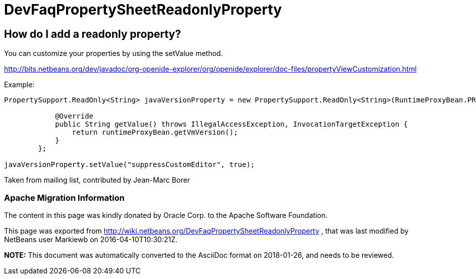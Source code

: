 // 
//     Licensed to the Apache Software Foundation (ASF) under one
//     or more contributor license agreements.  See the NOTICE file
//     distributed with this work for additional information
//     regarding copyright ownership.  The ASF licenses this file
//     to you under the Apache License, Version 2.0 (the
//     "License"); you may not use this file except in compliance
//     with the License.  You may obtain a copy of the License at
// 
//       http://www.apache.org/licenses/LICENSE-2.0
// 
//     Unless required by applicable law or agreed to in writing,
//     software distributed under the License is distributed on an
//     "AS IS" BASIS, WITHOUT WARRANTIES OR CONDITIONS OF ANY
//     KIND, either express or implied.  See the License for the
//     specific language governing permissions and limitations
//     under the License.
//

= DevFaqPropertySheetReadonlyProperty
:jbake-type: wiki
:jbake-tags: wiki, devfaq, needsreview
:jbake-status: published

== How do I add a readonly property?

You can customize your properties by using the setValue method.

link:http://bits.netbeans.org/dev/javadoc/org-openide-explorer/org/openide/explorer/doc-files/propertyViewCustomization.html[http://bits.netbeans.org/dev/javadoc/org-openide-explorer/org/openide/explorer/doc-files/propertyViewCustomization.html]

Example:

[source,java]
----

PropertySupport.ReadOnly<String> javaVersionProperty = new PropertySupport.ReadOnly<String>(RuntimeProxyBean.PROP_VMVERSION, String.class, "JVM version", "Java VM version") {

            @Override
            public String getValue() throws IllegalAccessException, InvocationTargetException {
                return runtimeProxyBean.getVmVersion();
            }
        };

javaVersionProperty.setValue("suppressCustomEditor", true);
----

Taken from mailing list, contributed by Jean-Marc Borer

=== Apache Migration Information

The content in this page was kindly donated by Oracle Corp. to the
Apache Software Foundation.

This page was exported from link:http://wiki.netbeans.org/DevFaqPropertySheetReadonlyProperty[http://wiki.netbeans.org/DevFaqPropertySheetReadonlyProperty] , 
that was last modified by NetBeans user Markiewb 
on 2016-04-10T10:30:21Z.


*NOTE:* This document was automatically converted to the AsciiDoc format on 2018-01-26, and needs to be reviewed.
